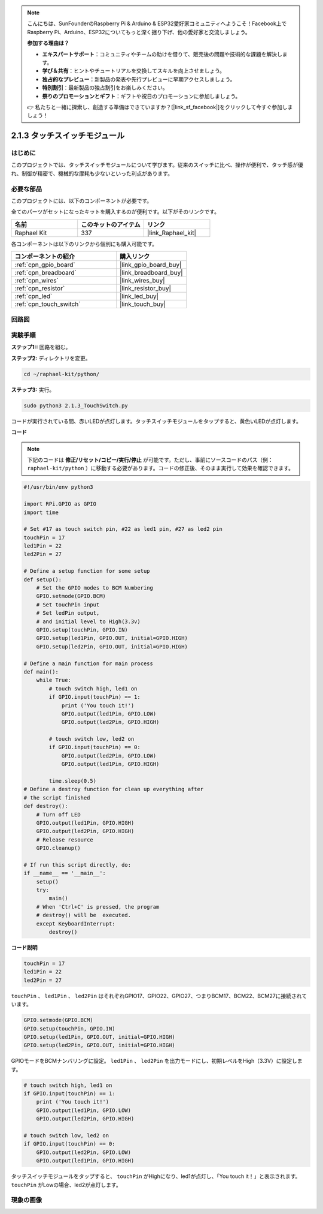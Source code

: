 .. note::

    こんにちは、SunFounderのRaspberry Pi & Arduino & ESP32愛好家コミュニティへようこそ！Facebook上でRaspberry Pi、Arduino、ESP32についてもっと深く掘り下げ、他の愛好家と交流しましょう。

    **参加する理由は？**

    - **エキスパートサポート**：コミュニティやチームの助けを借りて、販売後の問題や技術的な課題を解決します。
    - **学び＆共有**：ヒントやチュートリアルを交換してスキルを向上させましょう。
    - **独占的なプレビュー**：新製品の発表や先行プレビューに早期アクセスしましょう。
    - **特別割引**：最新製品の独占割引をお楽しみください。
    - **祭りのプロモーションとギフト**：ギフトや祝日のプロモーションに参加しましょう。

    👉 私たちと一緒に探索し、創造する準備はできていますか？[|link_sf_facebook|]をクリックして今すぐ参加しましょう！

.. _2.1.3_py:

2.1.3 タッチスイッチモジュール
=================================

はじめに
-------------------

このプロジェクトでは、タッチスイッチモジュールについて学びます。従来のスイッチに比べ、操作が便利で、タッチ感が優れ、制御が精密で、機械的な摩耗も少ないといった利点があります。

必要な部品
------------------------------

このプロジェクトには、以下のコンポーネントが必要です。

.. image:: ../img/2.1.3component.png
    :width: 700
    :align: center

全てのパーツがセットになったキットを購入するのが便利です。以下がそのリンクです。

.. list-table::
    :widths: 20 20 20
    :header-rows: 1

    *   - 名前
        - このキットのアイテム
        - リンク
    *   - Raphael Kit
        - 337
        - |link_Raphael_kit|

各コンポーネントは以下のリンクから個別にも購入可能です。

.. list-table::
    :widths: 30 20
    :header-rows: 1

    *   - コンポーネントの紹介
        - 購入リンク
    *   - :ref:`cpn_gpio_board`
        - |link_gpio_board_buy|
    *   - :ref:`cpn_breadboard`
        - |link_breadboard_buy|
    *   - :ref:`cpn_wires`
        - |link_wires_buy|
    *   - :ref:`cpn_resistor`
        - |link_resistor_buy|
    *   - :ref:`cpn_led`
        - |link_led_buy|
    *   - :ref:`cpn_touch_switch`
        - |link_touch_buy|

回路図
-----------------

.. image:: ../img/2.1.3circuit.png
    :width: 500
    :align: center

実験手順
------------------------------

**ステップ1::** 回路を組む。

.. image:: ../img/2.1.3fritzing.png
    :width: 700
    :align: center

**ステップ2:** ディレクトリを変更。

.. raw:: html

   <run></run>

.. code-block::

    cd ~/raphael-kit/python/

**ステップ3:** 実行。

.. raw:: html

   <run></run>

.. code-block::

    sudo python3 2.1.3_TouchSwitch.py

コードが実行されている間、赤いLEDが点灯します。タッチスイッチモジュールをタップすると、黄色いLEDが点灯します。

**コード**

.. note::

    下記のコードは **修正/リセット/コピー/実行/停止** が可能です。ただし、事前にソースコードのパス（例： ``raphael-kit/python`` ）に移動する必要があります。コードの修正後、そのまま実行して効果を確認できます。

.. raw:: html

    <run></run>


.. code-block:: python

    #!/usr/bin/env python3

    import RPi.GPIO as GPIO
    import time

    # Set #17 as touch switch pin, #22 as led1 pin, #27 as led2 pin
    touchPin = 17
    led1Pin = 22
    led2Pin = 27

    # Define a setup function for some setup
    def setup():
        # Set the GPIO modes to BCM Numbering
        GPIO.setmode(GPIO.BCM)
        # Set touchPin input
        # Set ledPin output, 
        # and initial level to High(3.3v)
        GPIO.setup(touchPin, GPIO.IN)
        GPIO.setup(led1Pin, GPIO.OUT, initial=GPIO.HIGH)
        GPIO.setup(led2Pin, GPIO.OUT, initial=GPIO.HIGH)

    # Define a main function for main process
    def main():
        while True:
            # touch switch high, led1 on
            if GPIO.input(touchPin) == 1:
                print ('You touch it!')
                GPIO.output(led1Pin, GPIO.LOW)
                GPIO.output(led2Pin, GPIO.HIGH)

            # touch switch low, led2 on
            if GPIO.input(touchPin) == 0:
                GPIO.output(led2Pin, GPIO.LOW)
                GPIO.output(led1Pin, GPIO.HIGH)

            time.sleep(0.5)
    # Define a destroy function for clean up everything after
    # the script finished 
    def destroy():
        # Turn off LED
        GPIO.output(led1Pin, GPIO.HIGH)
        GPIO.output(led2Pin, GPIO.HIGH)
        # Release resource
        GPIO.cleanup()                     

    # If run this script directly, do:
    if __name__ == '__main__':
        setup()
        try:
            main()
        # When 'Ctrl+C' is pressed, the program 
        # destroy() will be  executed.
        except KeyboardInterrupt:
            destroy()	

**コード説明**

.. code-block:: python

    touchPin = 17
    led1Pin = 22
    led2Pin = 27

``touchPin`` 、 ``led1Pin`` 、 ``led2Pin`` はそれぞれGPIO17、GPIO22、GPIO27、つまりBCM17、BCM22、BCM27に接続されています。

.. code-block:: python

    GPIO.setmode(GPIO.BCM)
    GPIO.setup(touchPin, GPIO.IN)
    GPIO.setup(led1Pin, GPIO.OUT, initial=GPIO.HIGH)
    GPIO.setup(led2Pin, GPIO.OUT, initial=GPIO.HIGH)

GPIOモードをBCMナンバリングに設定。 ``led1Pin`` 、 ``led2Pin`` を出力モードにし、初期レベルをHigh（3.3V）に設定します。

.. code-block:: python

    # touch switch high, led1 on
    if GPIO.input(touchPin) == 1:
        print ('You touch it!')
        GPIO.output(led1Pin, GPIO.LOW)
        GPIO.output(led2Pin, GPIO.HIGH)

    # touch switch low, led2 on
    if GPIO.input(touchPin) == 0:
        GPIO.output(led2Pin, GPIO.LOW)
        GPIO.output(led1Pin, GPIO.HIGH)

タッチスイッチモジュールをタップすると、 ``touchPin`` がHighになり、led1が点灯し、「You touch it！」と表示されます。 ``touchPin`` がLowの場合、led2が点灯します。

現象の画像
------------

.. image:: ../img/2.1.3touch_switch_module.JPG
    :width: 500
    :align: center